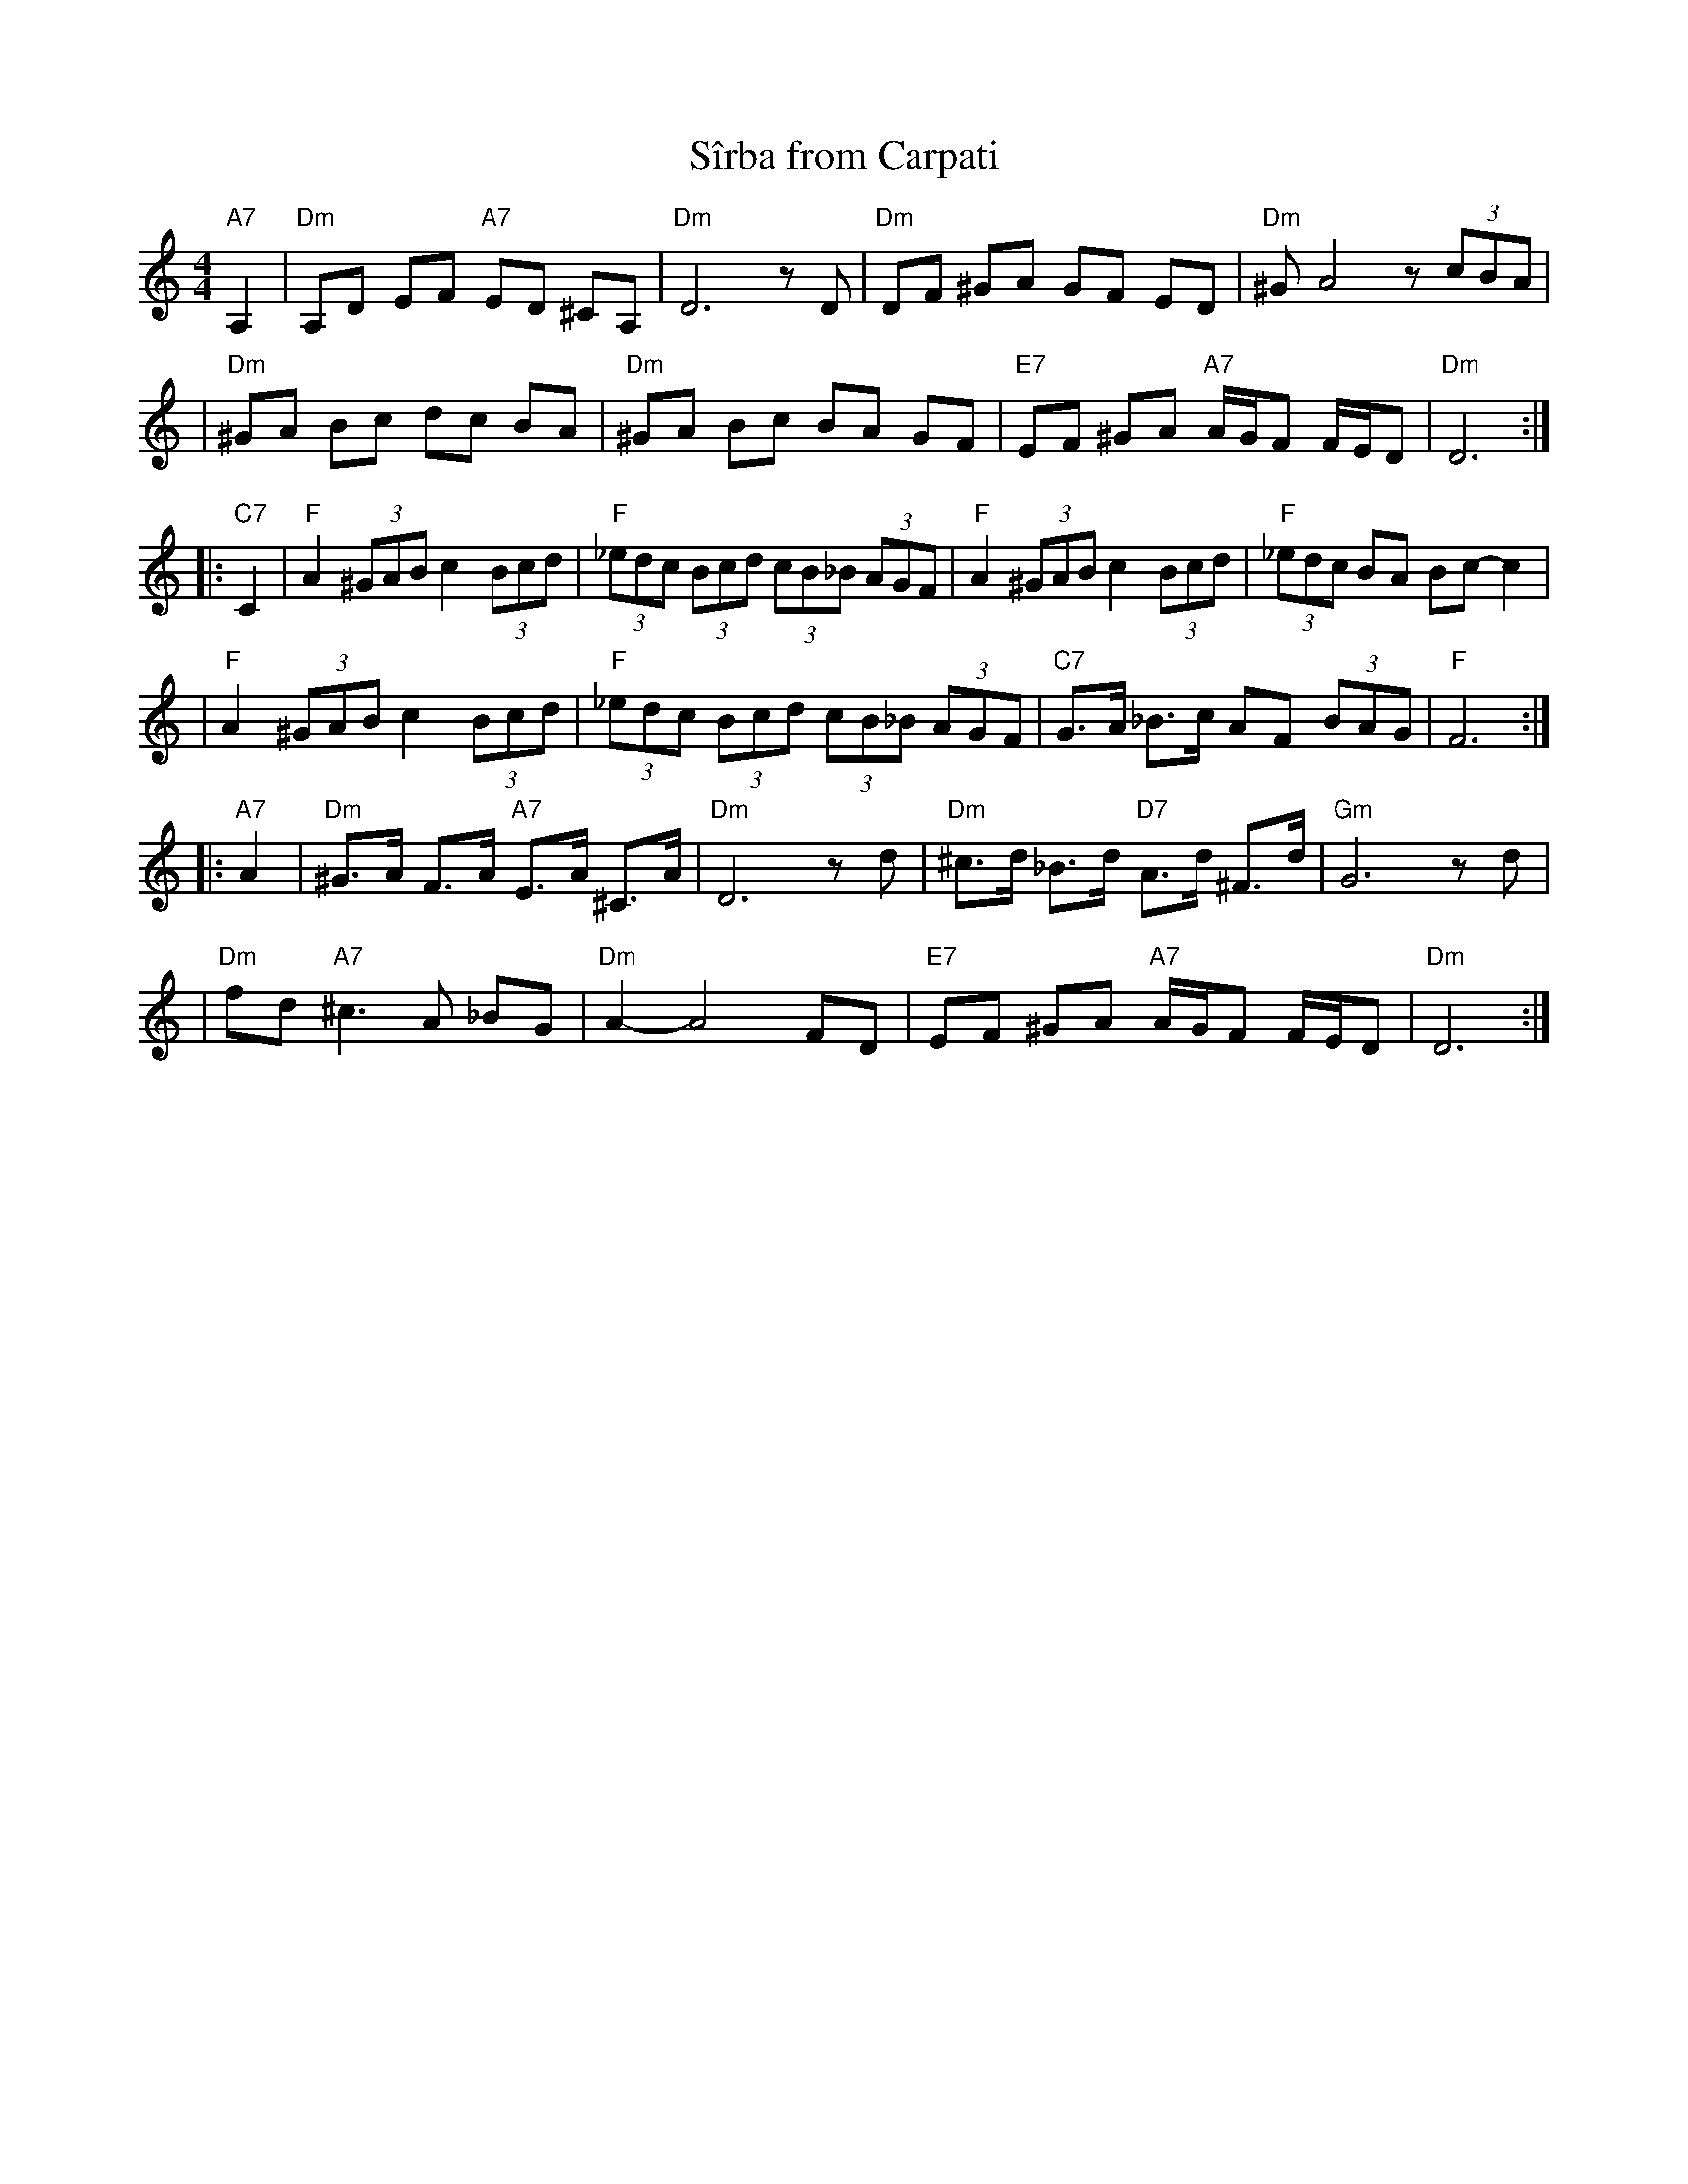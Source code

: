 X: 477
T: S\^irba from Carpati
D: Carpati: 50 miles, 50 Years
S: transcription by S.Rauch
Z: 2008 John Chambers <jc:trillian.mit.edu>
M: 4/4
L: 1/8
K: Ddor
"A7"A,2 \
| "Dm"A,D EF "A7"ED ^CA, | "Dm"D6 zD \
| "Dm"DF ^GA GF ED | "Dm"^GA4 z(3cBA |
| "Dm"^GA Bc dc BA | "Dm"^GA Bc BA GF \
|  "E7"EF ^GA "A7"A/G/F F/E/D | "Dm"D6 :|
|: "C7"C2 \
| "F"A2 (3^GAB c2 (3Bcd | "F"(3_edc (3Bcd (3cB_B (3AGF \
| "F"A2 (3^GAB c2 (3Bcd | "F"(3_edc BA Bc- c2 |
| "F"A2 (3^GAB c2 (3Bcd | "F"(3_edc (3Bcd (3cB_B (3AGF \
| "C7"G>A _B>c AF (3BAG | "F"F6 :|
|: "A7"A2 \
| "Dm"^G>A F>A "A7"E>A ^C>A | "Dm"D6 zd \
| "Dm" ^c>d _B>d "D7"A>d ^F>d | "Gm"G6 zd |
| "Dm"fd "A7"^c3 A _BG  | "Dm"A2- A4 FD \
|  "E7"EF ^GA "A7"A/G/F F/E/D | "Dm"D6 :|
